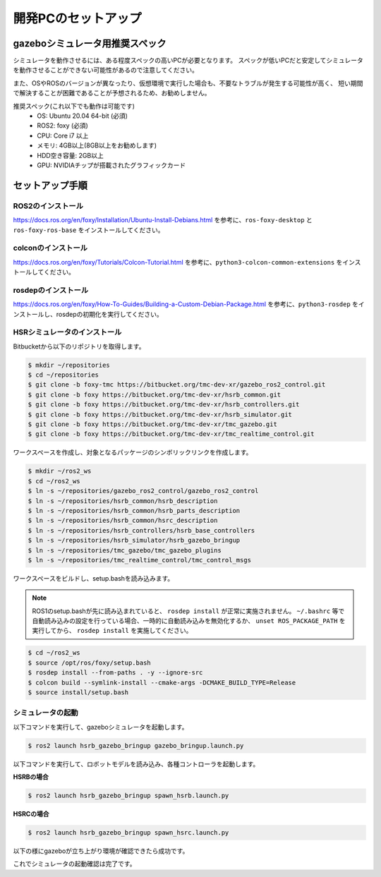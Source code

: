 開発PCのセットアップ
=======================

gazeboシミュレータ用推奨スペック
------------------------------------

シミュレータを動作させるには、ある程度スペックの高いPCが必要となります。
スペックが低いPCだと安定してシミュレータを動作させることができない可能性があるので注意してください。

また、OSやROSのバージョンが異なったり、仮想環境で実行した場合も、不要なトラブルが発生する可能性が高く、
短い期間で解決することが困難であることが予想されるため、お勧めしません。

推奨スペック(これ以下でも動作は可能です)
  * OS: Ubuntu 20.04 64-bit (必須)
  * ROS2: foxy (必須)
  * CPU: Core i7 以上
  * メモリ: 4GB以上(8GB以上をお勧めします)
  * HDD空き容量: 2GB以上
  * GPU: NVIDIAチップが搭載されたグラフィックカード


セットアップ手順
-------------------

ROS2のインストール
+++++++++++++++++++++

https://docs.ros.org/en/foxy/Installation/Ubuntu-Install-Debians.html を参考に、``ros-foxy-desktop`` と ``ros-foxy-ros-base`` をインストールしてください。

colconのインストール
+++++++++++++++++++++

https://docs.ros.org/en/foxy/Tutorials/Colcon-Tutorial.html を参考に、``python3-colcon-common-extensions`` をインストールしてください。


rosdepのインストール
+++++++++++++++++++++

https://docs.ros.org/en/foxy/How-To-Guides/Building-a-Custom-Debian-Package.html を参考に、``python3-rosdep`` をインストールし、rosdepの初期化を実行してください。


HSRシミュレータのインストール
+++++++++++++++++++++++++++++

Bitbucketから以下のリポジトリを取得します。

.. code-block:: bash

   $ mkdir ~/repositories
   $ cd ~/repositories
   $ git clone -b foxy-tmc https://bitbucket.org/tmc-dev-xr/gazebo_ros2_control.git
   $ git clone -b foxy https://bitbucket.org/tmc-dev-xr/hsrb_common.git
   $ git clone -b foxy https://bitbucket.org/tmc-dev-xr/hsrb_controllers.git
   $ git clone -b foxy https://bitbucket.org/tmc-dev-xr/hsrb_simulator.git
   $ git clone -b foxy https://bitbucket.org/tmc-dev-xr/tmc_gazebo.git
   $ git clone -b foxy https://bitbucket.org/tmc-dev-xr/tmc_realtime_control.git

ワークスペースを作成し、対象となるパッケージのシンボリックリンクを作成します。

.. code-block:: bash

   $ mkdir ~/ros2_ws
   $ cd ~/ros2_ws
   $ ln -s ~/repositories/gazebo_ros2_control/gazebo_ros2_control
   $ ln -s ~/repositories/hsrb_common/hsrb_description
   $ ln -s ~/repositories/hsrb_common/hsrb_parts_description
   $ ln -s ~/repositories/hsrb_common/hsrc_description
   $ ln -s ~/repositories/hsrb_controllers/hsrb_base_controllers
   $ ln -s ~/repositories/hsrb_simulator/hsrb_gazebo_bringup
   $ ln -s ~/repositories/tmc_gazebo/tmc_gazebo_plugins
   $ ln -s ~/repositories/tmc_realtime_control/tmc_control_msgs

ワークスペースをビルドし、setup.bashを読み込みます。

.. note::

   ROS1のsetup.bashが先に読み込まれていると、 ``rosdep install`` が正常に実施されません。
   ``~/.bashrc`` 等で自動読み込みの設定を行っている場合、一時的に自動読み込みを無効化するか、 ``unset ROS_PACKAGE_PATH`` を実行してから、
   ``rosdep install`` を実施してください。

.. code-block:: bash

   $ cd ~/ros2_ws
   $ source /opt/ros/foxy/setup.bash
   $ rosdep install --from-paths . -y --ignore-src
   $ colcon build --symlink-install --cmake-args -DCMAKE_BUILD_TYPE=Release
   $ source install/setup.bash
   

シミュレータの起動
+++++++++++++++++++++

以下コマンドを実行して、gazeboシミュレータを起動します。

.. code-block:: bash

   $ ros2 launch hsrb_gazebo_bringup gazebo_bringup.launch.py

以下コマンドを実行して、ロボットモデルを読み込み、各種コントローラを起動します。

**HSRBの場合**

.. code-block:: bash

   $ ros2 launch hsrb_gazebo_bringup spawn_hsrb.launch.py

**HSRCの場合**

.. code-block:: bash

   $ ros2 launch hsrb_gazebo_bringup spawn_hsrc.launch.py

以下の様にgazeboが立ち上がり環境が確認できたら成功です。

.. image:: images/bringup_gazebo.png
   :scale: 50%

これでシミュレータの起動確認は完了です。
